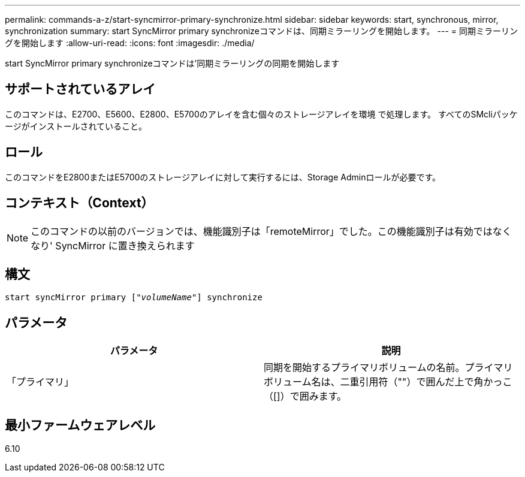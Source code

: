 ---
permalink: commands-a-z/start-syncmirror-primary-synchronize.html 
sidebar: sidebar 
keywords: start, synchronous, mirror, synchronization 
summary: start SyncMirror primary synchronizeコマンドは、同期ミラーリングを開始します。 
---
= 同期ミラーリングを開始します
:allow-uri-read: 
:icons: font
:imagesdir: ./media/


[role="lead"]
start SyncMirror primary synchronizeコマンドは'同期ミラーリングの同期を開始します



== サポートされているアレイ

このコマンドは、E2700、E5600、E2800、E5700のアレイを含む個々のストレージアレイを環境 で処理します。 すべてのSMcliパッケージがインストールされていること。



== ロール

このコマンドをE2800またはE5700のストレージアレイに対して実行するには、Storage Adminロールが必要です。



== コンテキスト（Context）

[NOTE]
====
このコマンドの以前のバージョンでは、機能識別子は「remoteMirror」でした。この機能識別子は有効ではなくなり' SyncMirror に置き換えられます

====


== 構文

[listing, subs="+macros"]
----
pass:quotes[start syncMirror primary ["_volumeName_"]] synchronize
----


== パラメータ

[cols="2*"]
|===
| パラメータ | 説明 


 a| 
「プライマリ」
 a| 
同期を開始するプライマリボリュームの名前。プライマリボリューム名は、二重引用符（""）で囲んだ上で角かっこ（[]）で囲みます。

|===


== 最小ファームウェアレベル

6.10

